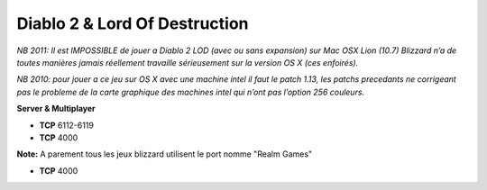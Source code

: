 .. template for ReST
    *emphasise*
    **Bold**
    ``inline literal``
    `hyperlink <http://stuff.com>`_
    footnote ref[n]_.
        .. [n] footnote stuff with no : after "[n]"
    :ref:`text : to be linked` # will link to :
    .. _text \: to be linked:
    Word
        to define.
    r"""raw python like line"""
    #. auto enumerated stuff.
    #. auto enumerated stuff.
    .. image:: path/image.png
    .. NAME image:: path/image.png   // then after refered as |NAME|
    Titles, chapter and paragraphs :
    # with overline, for parts
    * with overline, for chapters
    =, for sections
    -, for subsections
    ^, for subsubsections
    ", for paragraphs

.. index:: network, RPG, Hack & Slash, Blizzard

Diablo 2 & Lord Of Destruction
==============================

*NB 2011: Il est IMPOSSIBLE de jouer a Diablo 2 LOD (avec ou sans expansion) sur Mac OSX Lion (10.7) Blizzard n’a de toutes manières jamais réellement travaille sérieusement sur la version OS X (ces enfoirés).*

*NB 2010: pour jouer a ce jeu sur OS X avec une machine intel il faut le patch 1.13, les patchs precedants ne corrigeant pas le probleme de la carte graphique des machines intel qui n’ont pas l’option 256 couleurs.*

**Server & Multiplayer**

* **TCP** 6112-6119
* **TCP** 4000



**Note:**
A parement tous les jeux blizzard utilisent le port nomme "Realm Games"

* **TCP** 4000
